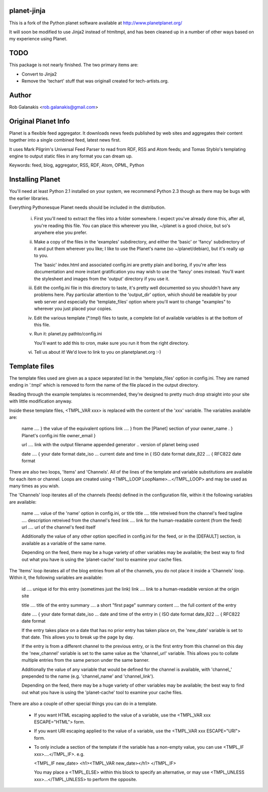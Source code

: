 planet-jinja
---------------

This is a fork of the Python planet software available at
http://www.planetplanet.org/

It will soon be modified to use Jinja2 instead of htmltmpl,
and has been cleaned up in a number of other ways
based on my experience using Planet.

TODO
----

This package is not nearly finished.
The two primary items are:

- Convert to Jinja2
- Remove the 'techart' stuff that was originall created for
  tech-artists.org.

Author
------

Rob Galanakis <rob.galanakis@gmail.com>

Original Planet Info
--------------------

Planet is a flexible feed aggregator. It downloads news feeds published by
web sites and aggregates their content together into a single combined feed,
latest news first.

It uses Mark Pilgrim's Universal Feed Parser to read from RDF, RSS and Atom
feeds; and Tomas Styblo's templating engine to output static files in any
format you can dream up.

Keywords: feed, blog, aggregator, RSS, RDF, Atom, OPML, Python

Installing Planet
-----------------

You'll need at least Python 2.1 installed on your system, we recommend
Python 2.3 though as there may be bugs with the earlier libraries.

Everything Pythonesque Planet needs should be included in the
distribution.

 i.
    First you'll need to extract the files into a folder somewhere.
    I expect you've already done this, after all, you're reading this
    file.  You can place this wherever you like, ~/planet is a good
    choice, but so's anywhere else you prefer.

 ii.
    Make a copy of the files in the 'examples' subdirectory, and either
    the 'basic' or 'fancy' subdirectory of it and put them wherever
    you like; I like to use the Planet's name (so ~/planet/debian), but
    it's really up to you.

    The 'basic' index.html and associated config.ini are pretty plain
    and boring, if you're after less documentation and more instant
    gratification you may wish to use the 'fancy' ones instead.  You'll
    want the stylesheet and images from the 'output' directory if you
    use it.

 iii.
    Edit the config.ini file in this directory to taste, it's pretty
    well documented so you shouldn't have any problems here.  Pay
    particular attention to the 'output_dir' option, which should be
    readable by your web server and especially the 'template_files'
    option where you'll want to change "examples" to wherever you just
    placed your copies.

 iv.
    Edit the various template (*.tmpl) files to taste, a complete list
    of available variables is at the bottom of this file.

 v.
    Run it: planet.py pathto/config.ini

    You'll want to add this to cron, make sure you run it from the
    right directory.

 vi.
    Tell us about it! We'd love to link to you on planetplanet.org :-)


Template files
--------------

The template files used are given as a space separated list in the
'template_files' option in config.ini.  They are named ending in '.tmpl'
which is removed to form the name of the file placed in the output
directory.

Reading through the example templates is recommended, they're designed to
pretty much drop straight into your site with little modification
anyway.

Inside these template files, <TMPL_VAR xxx> is replaced with the content
of the 'xxx' variable.  The variables available are:

    name	....	} the value of the equivalent options
    link	....	} from the [Planet] section of your
    owner_name .	} Planet's config.ini file
    owner_email	}

    url	....	link with the output filename appended
    generator ..	version of planet being used

    date	....	                         { your date format
    date_iso ...	current date and time in { ISO date format
    date_822 ...	                         { RFC822 date format


There are also two loops, 'Items' and 'Channels'.  All of the lines of
the template and variable substitutions are available for each item or
channel.  Loops are created using <TMPL_LOOP LoopName>...</TMPL_LOOP>
and may be used as many times as you wish.

The 'Channels' loop iterates all of the channels (feeds) defined in the
configuration file, within it the following variables are available:

    name	....	value of the 'name' option in config.ini, or title
    title	....	title retreived from the channel's feed
    tagline ....	description retreived from the channel's feed
    link	....	link for the human-readable content (from the feed)
    url	....	url of the channel's feed itself

    Additionally the value of any other option specified in config.ini
    for the feed, or in the [DEFAULT] section, is available as a
    variable of the same name.

    Depending on the feed, there may be a huge variety of other
    variables may be available; the best way to find out what you
    have is using the 'planet-cache' tool to examine your cache files.

The 'Items' loop iterates all of the blog entries from all of the channels,
you do not place it inside a 'Channels' loop.  Within it, the following
variables are available:

    id	....	unique id for this entry (sometimes just the link)
    link	....	link to a human-readable version at the origin site

    title	....	title of the entry
    summary	....	a short "first page" summary
    content	....	the full content of the entry

    date	....	                              { your date format
    date_iso ...	date and time of the entry in { ISO date format
    date_822 ...                                  { RFC822 date format

    If the entry takes place on a date that has no prior entry has
    taken place on, the 'new_date' variable is set to that date.
    This allows you to break up the page by day.

    If the entry is from a different channel to the previous entry,
    or is the first entry from this channel on this day
    the 'new_channel' variable is set to the same value as the
    'channel_url' variable.  This allows you to collate multiple
    entries from the same person under the same banner.

    Additionally the value of any variable that would be defined
    for the channel is available, with 'channel_' prepended to the
    name (e.g. 'channel_name' and 'channel_link').

    Depending on the feed, there may be a huge variety of other
    variables may be available; the best way to find out what you
    have is using the 'planet-cache' tool to examine your cache files.


There are also a couple of other special things you can do in a template.

 -  If you want HTML escaping applied to the value of a variable, use the
    <TMPL_VAR xxx ESCAPE="HTML"> form.

 -  If you want URI escaping applied to the value of a variable, use the
    <TMPL_VAR xxx ESCAPE="URI"> form.

 -  To only include a section of the template if the variable has a
    non-empty value, you can use <TMPL_IF xxx>....</TMPL_IF>.  e.g.

    <TMPL_IF new_date>
    <h1><TMPL_VAR new_date></h1>
    </TMPL_IF>

    You may place a <TMPL_ELSE> within this block to specify an
    alternative, or may use <TMPL_UNLESS xxx>...</TMPL_UNLESS> to
    perform the opposite.
